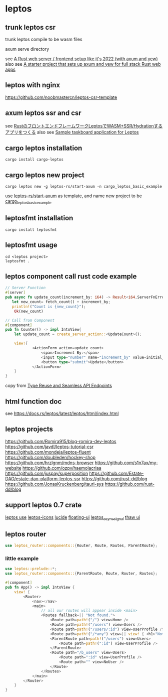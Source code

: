 * leptos

** trunk leptos csr

trunk leptos compile to be wasm files

axum serve directory

see [[https://robert.kra.hn/posts/2022-04-03_rust-web-wasm/][A Rust web server / frontend setup like it's 2022 (with axum and yew)]]
also see [[https://github.com/rksm/axum-yew-setup][A starter project that sets up axum and yew for full stack Rust web apps]]

** leptos with nginx

https://github.com/noobmastercn/leptos-csr-template

** axum leptos ssr and csr

see [[https://nulab.com/ja/blog/nulab/rust-leptos-ssr-hydration/][RustのフロントエンドフレームワークLeptosでWASM+SSR/Hydrationするアプリをつくる]]
also see [[https://github.com/safx/leptos-taskboard-sample][Sample taskboard application for Leptos]]

** cargo leptos installation

#+begin_src shell
cargo install cargo-leptos
#+end_src

** cargo leptos new project

#+begin_src shell
cargo leptos new -g leptos-rs/start-axum -n cargo_leptos_basic_example
#+end_src
use _leptos-rs/start-axum_ as template, and name new project to be _cargo_leptos_basic_example_


** leptosfmt installation

#+begin_src shell
cargo install leptosfmt
#+end_src

** leptosfmt usage

#+begin_src shell
cd <leptos project>
leptosfmt .
#+end_src


** leptos component call rust code example

#+begin_src rust
// Server Function
#[server]
pub async fn update_count(increment_by: i64) -> Result<i64,ServerFnError> {
   let new_count= fetch_count() + increment_by;
   println!("Count is {new_count}");
    Ok(new_count)

// Call from Component
#[component]
pub fn Counter() -> impl IntoView{
    let update_count = create_server_action::<UpdateCount>();

    view!{
            <ActionForm action=update_count>
                <span>Increment By:</span>
                <input type="number" name="increment_by" value=initial_increment/>
                <button type="submit">Update</button>
            </ActionForm>
    }
}
#+end_src

copy from [[https://benw.is/posts/full-stack-rust-with-leptos][Type Reuse and Seamless API Endpoints]]


** html function doc

see https://docs.rs/leptos/latest/leptos/html/index.html

** leptos projects

https://github.com/Romira915/blog-romira-dev-leptos
https://github.com/javdl/leptos-tutorial-csr
https://github.com/mondeja/leptos-fluent
https://github.com/doubleden/hockey-shop
https://github.com/hrzlgnm/mdns-browser
https://github.com/s1n7ax/my-website
https://github.com/ozpv/haemolacriaa
https://github.com/juspay/superposition
https://github.com/Estate-DAO/estate-dao-platform-leptos-ssr
https://github.com/rust-dd/blog
https://github.com/JonasKruckenberg/tauri-sys
https://github.com/rust-dd/blog

** support leptos 0.7 crate

[[https://leptos-use.rs/][leptos use]]
[[https://github.com/carloskiki/leptos-icons][leptos-icons]]
[[https://github.com/RustForWeb/lucide][lucide]]
[[https://github.com/RustForWeb/floating-ui][floating-ui]]
[[https://github.com/demiurg-dev/leptos_async_signal][leptos_async_signal]]
[[https://github.com/thaw-ui/thaw][thaw ui]]

** leptos router

#+begin_src rust
use leptos_router::components::{Router, Route, Routes, ParentRoute};
#+end_src

*** little example

#+begin_src rust
use leptos::prelude::*;
use leptos_router::components::{ParentRoute, Route, Router, Routes};

#[component]
pub fn App() -> impl IntoView {
    view! {
        <Router>
            <nav></nav>
            <main>
                // all our routes will appear inside <main>
                <Routes fallback=|| "Not found.">
                    <Route path=path!("/") view=Home />
                    <Route path=path!("/users") view=Users />
                    <Route path=path!("/users/:id") view=UserProfile />
                    <Route path=path!("/*any") view=|| view! { <h1>"Not Found"</h1> } />
                    <ParentRoute path=path!("/users") view=Users>
                        <Route path=path!(":id") view=UserProfile />
                    </ParentRoute>
                    <Route path="/b_users" view=Users>
                        <Route path=":id" view=UserProfile />
                        <Route path="" view=NoUser />
                    </Route>
                </Routes>
            </main>
        </Router>
    }
}
#+end_src